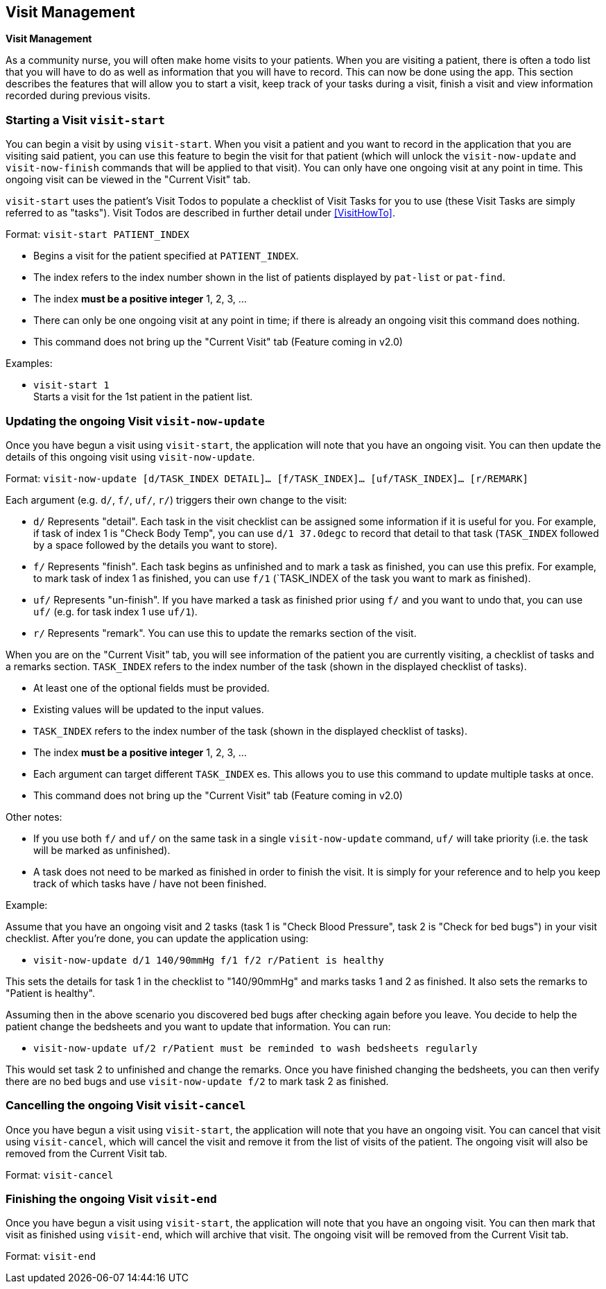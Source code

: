 // tag::visit[]
[[Visit]]
== Visit Management
====
*Visit Management*

As a community nurse, you will often make home visits to your patients. When you are visiting a patient, there is often a todo list that you will have to do as well as information that you will have to record. This can now be done using the app. This section describes the features that will allow you to start a visit, keep track of your tasks during a visit, finish a visit and view information recorded during previous visits.

====

=== Starting a Visit `visit-start`

You can begin a visit by using `visit-start`. When you visit a patient and you want to record in the application that you are visiting said patient, you can use this feature to begin the visit for that patient (which will unlock the `visit-now-update` and `visit-now-finish` commands that will be applied to that visit). You can only have one ongoing visit at any point in time. This ongoing visit can be viewed in the "Current Visit" tab.

`visit-start` uses the patient's Visit Todos to populate a checklist of Visit Tasks for you to use (these Visit Tasks are simply referred to as "tasks"). Visit Todos are described in further detail under <<VisitHowTo>>.

Format: `visit-start PATIENT_INDEX`

****
* Begins a visit for the patient specified at `PATIENT_INDEX`.
* The index refers to the index number shown in the list of patients displayed by `pat-list` or `pat-find`.
* The index *must be a positive integer* 1, 2, 3, ...
* There can only be one ongoing visit at any point in time; if there is already an ongoing visit this command does nothing.
* This command does not bring up the "Current Visit" tab (Feature coming in v2.0)
****

Examples:

* `visit-start 1` +
Starts a visit for the 1st patient in the patient list.

=== Updating the ongoing Visit `visit-now-update`

Once you have begun a visit using `visit-start`, the application will note that you have an ongoing visit. You can then update the details of this ongoing visit using `visit-now-update`.


Format: `visit-now-update [d/TASK_INDEX DETAIL]… [f/TASK_INDEX]… [uf/TASK_INDEX]… [r/REMARK]`

****
Each argument (e.g. `d/`, `f/`, `uf/`, `r/`) triggers their own change to the visit:

* `d/` Represents "detail". Each task in the visit checklist can be assigned some information if it is useful for you. For example, if task of index 1 is "Check Body Temp", you can use `d/1 37.0degc` to record that detail to that task (`TASK_INDEX` followed by a space followed by the details you want to store).
* `f/` Represents "finish". Each task begins as unfinished and to mark a task as finished, you can use this prefix. For example, to mark task of index 1 as finished, you can use `f/1` (`TASK_INDEX of the task you want to mark as finished).
* `uf/` Represents "un-finish". If you have marked a task as finished prior using `f/` and you want to undo that, you can use `uf/` (e.g. for task index 1 use `uf/1`).
* `r/` Represents "remark". You can use this to update the remarks section of the visit.
****

****
When you are on the "Current Visit" tab, you will see information of the patient you are currently visiting, a checklist of tasks and a remarks section. `TASK_INDEX` refers to the index number of the task (shown in the displayed checklist of tasks).

* At least one of the optional fields must be provided.
* Existing values will be updated to the input values.
* `TASK_INDEX` refers to the index number of the task (shown in the displayed checklist of tasks).
* The index *must be a positive integer* 1, 2, 3, ...
* Each argument can target different `TASK_INDEX` es. This allows you to use this command to update multiple tasks at once.
* This command does not bring up the "Current Visit" tab (Feature coming in v2.0)
****

****
Other notes:

* If you use both `f/` and `uf/` on the same task in a single `visit-now-update` command, `uf/` will take priority (i.e. the task will be marked as unfinished).

* A task does not need to be marked as finished in order to finish the visit. It is simply for your reference and to help you keep track of which tasks have / have not been finished.
****

Example:

Assume that you have an ongoing visit and 2 tasks (task 1 is "Check Blood Pressure", task 2 is "Check for bed bugs") in your visit checklist. After you're done, you can update the application using:

* `visit-now-update d/1 140/90mmHg f/1 f/2 r/Patient is healthy`

This sets the details for task 1 in the checklist to "140/90mmHg" and marks tasks 1 and 2 as finished. It also sets the remarks to "Patient is healthy".

Assuming then in the above scenario you discovered bed bugs after checking again before you leave. You decide to help the patient change the bedsheets and you want to update that information. You can run:

* `visit-now-update uf/2 r/Patient must be reminded to wash bedsheets regularly`

This would set task 2 to unfinished and change the remarks. Once you have finished changing the bedsheets, you can then verify there are no bed bugs and use `visit-now-update f/2` to mark task 2 as finished.

=== Cancelling the ongoing Visit `visit-cancel`

Once you have begun a visit using `visit-start`, the application will note that you have an ongoing visit. You can cancel that visit using `visit-cancel`, which will cancel the visit and remove it from the list of visits of the patient. The ongoing visit will also be removed from the Current Visit tab.

Format: `visit-cancel`

=== Finishing the ongoing Visit `visit-end`

Once you have begun a visit using `visit-start`, the application will note that you have an ongoing visit. You can then mark that visit as finished using `visit-end`, which will archive that visit. The ongoing visit will be removed from the Current Visit tab.

Format: `visit-end`
// end::visit[]
